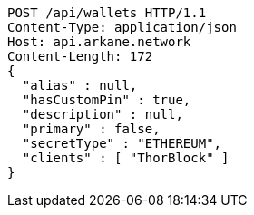 [source,http,options="nowrap"]
----
POST /api/wallets HTTP/1.1
Content-Type: application/json
Host: api.arkane.network
Content-Length: 172
{
  "alias" : null,
  "hasCustomPin" : true,
  "description" : null,
  "primary" : false,
  "secretType" : "ETHEREUM",
  "clients" : [ "ThorBlock" ]
}
----
